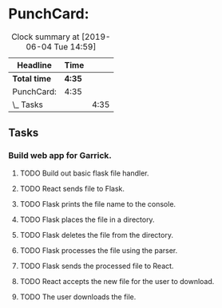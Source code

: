 * PunchCard:
#+BEGIN: clocktable :scope subtree :maxlevel 2
#+CAPTION: Clock summary at [2019-06-04 Tue 14:59]
| Headline     | Time   |      |
|--------------+--------+------|
| *Total time* | *4:35* |      |
|--------------+--------+------|
| PunchCard:   | 4:35   |      |
| \_  Tasks    |        | 4:35 |
#+END:

** Tasks 
*** Build web app for Garrick. 
**** TODO Build out basic flask file handler.
**** TODO React sends file to Flask.
     :LOGBOOK:
     CLOCK: [2019-06-04 Tue 14:58]--[2019-06-04 Tue 15:23] =>  0:25
     CLOCK: [2019-06-04 Tue 14:19]--[2019-06-04 Tue 14:44] =>  0:25
     CLOCK: [2019-06-04 Tue 13:48]--[2019-06-04 Tue 14:13] =>  0:25
     CLOCK: [2019-06-04 Tue 12:49]--[2019-06-04 Tue 13:14] =>  0:25
     CLOCK: [2019-06-04 Tue 12:01]--[2019-06-04 Tue 12:26] =>  0:25
     CLOCK: [2019-06-04 Tue 11:31]--[2019-06-04 Tue 11:56] =>  0:25
     CLOCK: [2019-06-04 Tue 10:58]--[2019-06-04 Tue 11:23] =>  0:25
     CLOCK: [2019-06-04 Tue 10:20]--[2019-06-04 Tue 10:45] =>  0:25
     CLOCK: [2019-06-04 Tue 09:40]--[2019-06-04 Tue 10:05] =>  0:25
     CLOCK: [2019-06-04 Tue 09:09]--[2019-06-04 Tue 09:34] =>  0:25
     CLOCK: [2019-06-04 Tue 08:38]--[2019-06-04 Tue 09:03] =>  0:25
     CLOCK: [2019-06-04 Tue 08:05]--[2019-06-04 Tue 08:30] =>  0:25
     :END:
**** TODO Flask prints the file name to the console. 
**** TODO Flask places the file in a directory. 
**** TODO Flask deletes the file from the directory.
**** TODO Flask processes the file using the parser.
**** TODO Flask sends the processed file to React.
**** TODO React accepts the new file for the user to download.
**** TODO The user downloads the file.
     

    
